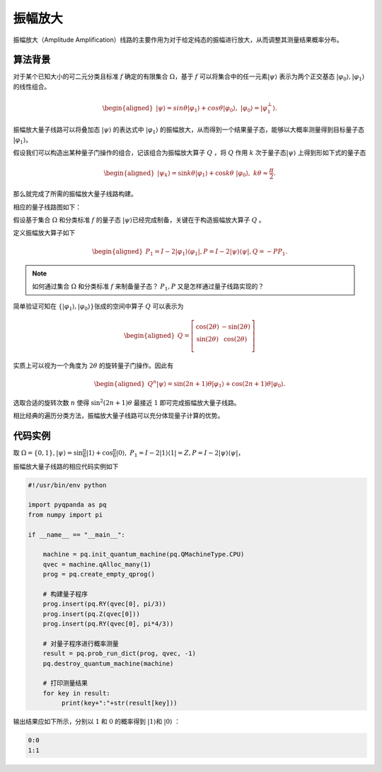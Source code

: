 振幅放大
####

振幅放大（Amplitude Amplification）线路的主要作用为对于给定纯态的振幅进行放大，从而调整其测量结果概率分布。

算法背景
****

对于某个已知大小的可二元分类且标准 :math:`f` 确定的有限集合 :math:`\Omega`，基于 :math:`f` 可以将集合中的任一元素\
:math:`\left|\psi\right\rangle` 表示为两个正交基态 :math:`\left|\varphi_0\right\rangle,\left|\varphi_1\right\rangle` 的线性组合。

.. math::

   \begin{aligned}
   \left|\psi\right\rangle=sin\theta\left|\varphi_1\right\rangle+cos\theta\left|\varphi_0\right\rangle, \ 
   \left|\varphi_0\right\rangle=\left|\varphi_1^\bot\right\rangle.
   \end{aligned}

振幅放大量子线路可以将叠加态 :math:`\left|\psi\right\rangle` 的表达式中 :math:`\left|\varphi_1\right\rangle` 的振幅放大，从而得到\
一个结果量子态，能够以大概率测量得到目标量子态 :math:`\left|\varphi_1\right\rangle`。

假设我们可以构造出某种量子门操作的组合，记该组合为振幅放大算子 :math:`Q` ，将 :math:`Q` 作用 :math:`k` 次于量子态\
:math:`\left|\psi\right\rangle` 上得到形如下式的量子态

.. math::

   \begin{aligned}
   \left|\psi_k\right\rangle=\sin{k\theta}\left|\varphi_1\right\rangle+\cos{k\theta} \ 
   \left|\varphi_0\right\rangle,\ k\theta\approx\frac{\pi}{2}.
   \end{aligned}

那么就完成了所需的振幅放大量子线路构建。

相应的量子线路图如下：

.. image:: images/AmplitudeAmplification.png
   :align: center

假设基于集合 :math:`\Omega` 和分类标准 :math:`f` 的量子态 :math:`\left|\psi\right\rangle`\
已经完成制备，关键在于构造振幅放大算子 :math:`Q` 。

定义振幅放大算子如下

.. math::

   \begin{aligned}
   P_1=I-2\left|\varphi_1\right\rangle \left\langle\varphi_1\right|,
   P=I-2\left|\psi\right\rangle \left\langle\psi\right|,
   Q=-PP_1.
   \end{aligned}

.. note:: 如何通过集合 :math:`\Omega` 和分类标准 :math:`f` 来制备量子态？ :math:`P_1,P` \
   又是怎样通过量子线路实现的？

简单验证可知在 :math:`\{\left|\varphi_1\right\rangle,\left|\varphi_0\right\rangle\}`\
张成的空间中算子 :math:`Q` 可以表示为

.. math::

   \begin{aligned}
   Q=\left[\begin{matrix}\cos{\left(2\theta\right)}&-\sin{\left(2\theta\right)}\\
    \sin{\left(2\theta\right)}&\cos{\left(2\theta\right)}\\\end{matrix}\right]
   \end{aligned}

实质上可以视为一个角度为 :math:`2\theta` 的旋转量子门操作。因此有

.. math::

   \begin{aligned}
   Q^n\left|\psi\right\rangle=\sin{\left(2n+1\right)\theta}\left|\varphi_1
   \right\rangle+\cos{\left(2n+1\right)\theta}\left|\varphi_0\right\rangle.
   \end{aligned}

选取合适的旋转次数 :math:`n` 使得 :math:`\sin^2{\left(2n+1\right)\theta}` 最\
接近 :math:`1` 即可完成振幅放大量子线路。

相比经典的遍历分类方法，振幅放大量子线路可以充分体现量子计算的优势。

代码实例
****

取 :math:`\Omega=\{0,1\}, \left|\psi\right\rangle = \sin{\frac{\pi}{6}}\left|1\right\rangle+
\cos{\frac{\pi}{6}}\left|0\right\rangle,\ P_1=I-2\left|1\right\rangle \left\langle 1\right|=Z,
P=I-2\left|\psi\right\rangle \left\langle\psi\right|`，

振幅放大量子线路的相应代码实例如下

.. code-block:: python

    #!/usr/bin/env python

    import pyqpanda as pq
    from numpy import pi

    if __name__ == "__main__":

        machine = pq.init_quantum_machine(pq.QMachineType.CPU)
        qvec = machine.qAlloc_many(1)
        prog = pq.create_empty_qprog()

        # 构建量子程序
        prog.insert(pq.RY(qvec[0], pi/3))
        prog.insert(pq.Z(qvec[0]))
        prog.insert(pq.RY(qvec[0], pi*4/3))

        # 对量子程序进行概率测量
        result = pq.prob_run_dict(prog, qvec, -1)
        pq.destroy_quantum_machine(machine)

        # 打印测量结果
        for key in result:
             print(key+":"+str(result[key]))

输出结果应如下所示，分别以 :math:`1` 和 :math:`0` 的概率\
得到 :math:`\left|1\right\rangle`\和 :math:`\left|0\right\rangle` ：

.. code-block:: python
    
    0:0
    1:1
